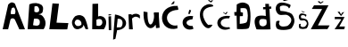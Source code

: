 SplineFontDB: 3.2
FontName: BarbaraLupic
FullName: BarbaraLupic
FamilyName: BarbaraLupic
Weight: Regular
Copyright: Copyright (c) 2023, lupic
UComments: "2023-3-19: Created with FontForge (http://fontforge.org)"
Version: 001.000
ItalicAngle: 0
UnderlinePosition: -100
UnderlineWidth: 50
Ascent: 800
Descent: 200
InvalidEm: 0
LayerCount: 2
Layer: 0 0 "Stra+AX4A-nji" 1
Layer: 1 0 "Prednji" 0
XUID: [1021 738 665819076 7263]
StyleMap: 0x0000
FSType: 0
OS2Version: 0
OS2_WeightWidthSlopeOnly: 0
OS2_UseTypoMetrics: 1
CreationTime: 1679262526
ModificationTime: 1679606113
OS2TypoAscent: 0
OS2TypoAOffset: 1
OS2TypoDescent: 0
OS2TypoDOffset: 1
OS2TypoLinegap: 90
OS2WinAscent: 0
OS2WinAOffset: 1
OS2WinDescent: 0
OS2WinDOffset: 1
HheadAscent: 0
HheadAOffset: 1
HheadDescent: 0
HheadDOffset: 1
OS2Vendor: 'PfEd'
MarkAttachClasses: 1
DEI: 91125
Encoding: iso8859-2
UnicodeInterp: none
NameList: AGL For New Fonts
DisplaySize: -48
AntiAlias: 1
FitToEm: 0
WinInfo: 0 38 11
BeginPrivate: 0
EndPrivate
BeginChars: 256 20

StartChar: A
Encoding: 65 65 0
Width: 762
Flags: HW
LayerCount: 2
Fore
SplineSet
312 424 m 9
 416 428 l 17
 454.233398438 493.180664062 420 574 406 598 c 1
 385.333007812 634.58984375 354.666992188 598.977539062 334 600 c 1
 266.61328125 434.89453125 325.654296875 414.646484375 312 424 c 9
75 0 m 1
 230 696 l 17
 325.610351562 796.317382812 370 752 418 724 c 1
 435.947265625 672.059570312 698.185546875 7.251953125 700 0 c 0
 700.485351562 -1.9404296875 540 -4 540 0 c 8
 540 4 426 254 426 254 c 17
 409.400390625 318.34375 301.515625 335.854492188 288 254 c 1
 228 0 l 25
 75 0 l 1
EndSplineSet
Validated: 37
EndChar

StartChar: B
Encoding: 66 66 1
Width: 604
Flags: HW
LayerCount: 2
Fore
SplineSet
216 642 m 1
 212 498 l 1
 248 478 290 466 333 497 c 1
 352 517 361 578 318 630 c 1
 292 660 259 659 216 642 c 1
176 116 m 1
 255.997070312 99.7412109375 316.750976562 85.0087890625 356 138 c 1
 369.159179688 176.432617188 373.377929688 216.990234375 352 266 c 1
 322.981445312 304.14453125 252.243164062 303.43359375 202 296 c 1
 189.998046875 238.666992188 182.665039062 178.666992188 176 116 c 1
24 2 m 9
 72 702 l 1
 200.725585938 760.947265625 328.595703125 748.045898438 420 682 c 1
 431.088867188 653.3515625 487.559570312 636.8359375 438 472 c 1
 386.51953125 410.655273438 286.559570312 410.87890625 166 436 c 1
 260.9765625 420.44921875 373.755859375 442.591796875 440 376 c 1
 614.282226562 184.897460938 470.559570312 -2.61328125 470 2 c 0
 469.518554688 5.970703125 24 2 24 2 c 9
EndSplineSet
Validated: 37
EndChar

StartChar: L
Encoding: 76 76 2
Width: 640
Flags: HW
LayerCount: 2
Fore
SplineSet
120 730 m 1
 120 730 32 -2 32 0 c 0
 32 2 536 -8 536 0 c 8
 536 8 566 174 566 174 c 25
 234 186 l 1
 302 720 l 1
 120 730 l 1
EndSplineSet
Validated: 37
EndChar

StartChar: a
Encoding: 97 97 3
Width: 539
Flags: HW
LayerCount: 2
Fore
SplineSet
130 108 m 1
 148 114 57.3056640625 140.247070312 106 230 c 0
 149.799804688 310.731445312 223.126953125 252.619140625 220 262 c 1
 294.017578125 212 280 164 280 164 c 1
 308.969726562 122.844726562 196.8984375 58.6279296875 130 108 c 1
330 364 m 0
 319.92578125 369.137695312 238.508789062 439.301757812 104 366 c 1
 47.0849609375 302.782226562 -42.908203125 202.674804688 72 42 c 1
 142.22265625 -38.3193359375 277.184570312 19.7099609375 314 64 c 0
 365.127929688 125.509765625 332.000976562 202.904296875 300 214 c 1
 300 214 400 4 400 2 c 0
 400 0 474.211914062 7.5771484375 472 2 c 0
 469.5 -4.3037109375 418.543945312 318.844726562 330 364 c 0
EndSplineSet
Validated: 37
EndChar

StartChar: b
Encoding: 98 98 4
Width: 462
Flags: HW
LayerCount: 2
Fore
SplineSet
154.827148438 104.21484375 m 1
 224 90 245.94921875 83.052734375 292.827148438 128.21484375 c 1
 316.827148438 154.21484375 340.634765625 224 282 278 c 1
 241.172851562 293.78515625 200.208984375 299.643554688 150.827148438 266.21484375 c 1
 149.924804688 222.260742188 153.456054688 163.69140625 154.827148438 104.21484375 c 1
32.8271484375 2.21484375 m 1
 40.8271484375 716.21484375 l 1
 198.827148438 722.21484375 l 25
 198.827148438 358.21484375 l 1
 224.827148438 370.21484375 248.883789062 390.217773438 340.827148438 352.21484375 c 1
 460.827148438 276.21484375 441.5703125 114.979492188 358.827148438 0.21484375 c 9
 32.8271484375 2.21484375 l 1
EndSplineSet
Validated: 33
EndChar

StartChar: r
Encoding: 114 114 5
Width: 404
Flags: HW
LayerCount: 2
Fore
SplineSet
342 396 m 1
 348 304 l 1
 281.485351562 356.98828125 211.614257812 388.16015625 124 304 c 1
 129.852539062 262.8671875 113.88671875 377.87890625 114.1484375 386 c 0
 114.998046875 412.395507812 242.82421875 484.370117188 342 396 c 1
41 1 m 1
 24 422 l 1
 110 426 l 1
 116.1484375 398 l 1
 116.1484375 398 147 4.33203125 147 1 c 0
 147 -3 41 1 41 1 c 1
EndSplineSet
Validated: 37
EndChar

StartChar: u
Encoding: 117 117 6
Width: 584
Flags: HW
LayerCount: 2
Fore
SplineSet
468 442 m 9
 498 10 l 25
 498 10 398 -4 398 0 c 8
 398 4 340 440 340 434 c 0
 340 428 468 442 468 442 c 9
158 448 m 1
 144.48046875 -101.291992188 372 84 340 434 c 1
 468 442 l 1
 448 -166 16 -144 48 466 c 1
 158 448 l 1
EndSplineSet
Validated: 37
EndChar

StartChar: p
Encoding: 112 112 7
Width: 424
Flags: HW
LayerCount: 2
Fore
SplineSet
145 303 m 1
 339 329 294.970703125 81.31640625 230 63 c 1
 121 59 l 1
 124 119 146.044921875 245.715820312 145 303 c 1
72 425 m 1
 72.3673551051 429.260401315 28.9278379899 -74.2593733981 19 -285 c 1
 84 -262 l 1
 132 -18 l 1
 450.497223443 -4.08065671667 502.826779204 351.998487967 72 425 c 1
EndSplineSet
EndChar

StartChar: i
Encoding: 105 105 8
Width: 153
Flags: HW
LayerCount: 2
Fore
SplineSet
41 385 m 1
 80.4580078125 390.112304688 89.6650390625 391.743164062 113 395 c 9
 113 418 l 1
 40 416 l 25
 41 385 l 1
48 -1 m 9
 40 359 l 25
 111 366 l 25
 111 366 118 0 118 -1 c 0
 118 -2 48 -1 48 -1 c 9
EndSplineSet
EndChar

StartChar: cacute
Encoding: 230 263 9
Width: 388
Flags: HW
LayerCount: 2
Fore
SplineSet
174 434 m 25
 218 432 l 25
 256 534 l 25
 204 550 l 25
 174 434 l 25
320 12 m 1
 -30.66796875 -122.478515625 -133.5078125 438.2421875 312 370 c 1
 292 282 l 1
 54 266 84 82 298 92 c 1
 320 12 l 1
EndSplineSet
Validated: 41
EndChar

StartChar: ccaron
Encoding: 232 269 10
Width: 449
Flags: HW
LayerCount: 2
Fore
SplineSet
176 480 m 25
 250 422 l 25
 308 492 l 25
 266 492 l 25
 246 452 l 25
 182 492 l 25
 176 480 l 25
366 382 m 0
 -168.416015625 436.33984375 -32.962890625 -141.2578125 368 24 c 1
 369.291992188 24.9501953125 393.860351562 21.546875 346 66 c 1
 40 24 24 344 342 314 c 1
 342 314 376.715820312 380.91015625 366 382 c 0
EndSplineSet
Validated: 41
EndChar

StartChar: Cacute
Encoding: 198 262 11
Width: 546
Flags: HW
LayerCount: 2
Fore
SplineSet
340 789 m 21
 336.920898438 766.02734375 330 737 326 719 c 5
 238 695 l 5
 304 781 l 5
 340 789 l 21
432 659 m 1
 418 623 448 631 444 549 c 1
 -52 527 112 36 420 112 c 1
 420 25 l 1
 -120.022460938 -120.594726562 -193 703 432 659 c 1
EndSplineSet
Validated: 33
EndChar

StartChar: Ccaron
Encoding: 200 268 12
Width: 585
Flags: HW
LayerCount: 2
Fore
SplineSet
338 802 m 0
 404 764 406 752 406 752 c 25
 476 812 l 25
 430 816 l 25
 392 792 l 25
 358 836 l 25
 358 836 324.771484375 809.616210938 338 802 c 0
446 640 m 0
 531.124513359 649.757355286 427.169476308 741.909316708 296 696 c 0
 -144 542 270.463615295 -240.073115898 454 126 c 0
 454.896484375 127.788085938 357.272323494 131.299798563 354 124 c 0
 328 66 -60 582 446 640 c 0
EndSplineSet
EndChar

StartChar: zcaron
Encoding: 190 382 13
Width: 352
Flags: HW
LayerCount: 2
Fore
SplineSet
109 490 m 9
 205 372 l 25
 297 490 l 25
 237 470 l 25
 205 418 l 25
 161 498 l 17
 173.418945312 499.91015625 124.8046875 492.431640625 109 490 c 9
31 350 m 1
 305 346 l 1
 157 78 l 1
 315 78 l 1
 293 0 l 1
 25 0 l 1
 89.4404296875 95.181640625 215.94140625 282.345703125 213 278 c 1
 159.581054688 294.436523438 17.86328125 285.426757812 29 282 c 1
 31 350 l 1
EndSplineSet
Validated: 37
EndChar

StartChar: Zcaron
Encoding: 174 381 14
Width: 670
Flags: HW
LayerCount: 2
Fore
SplineSet
222 776 m 25
 306 716 l 25
 396 776 l 25
 354 784 l 25
 314 748 l 25
 270 790 l 25
 222 776 l 25
124 672 m 1
 528 672 l 1
 232 106 l 1
 560 106 l 1
 560 106 496 -8 496 0 c 0
 496 8 34 -8 34 0 c 0
 34 8 350 568 350 568 c 1
 62 570 l 1
 124 672 l 1
EndSplineSet
Validated: 41
EndChar

StartChar: Dcroat
Encoding: 208 272 15
Width: 570
Flags: HW
LayerCount: 2
Fore
SplineSet
212 591 m 1
 212 591 350.067382812 617.043945312 381 570 c 0
 429 497 430.081054688 279.392578125 387 204 c 0
 363 162 192 153 192 153 c 1
 194 369 l 1
 279 372 l 1
 282 468 l 1
 216 486 l 1
 212 591 l 1
108 698 m 9
 102 490 l 25
 38 484 l 25
 46 384 l 25
 104 384 l 1
 114 8 l 1
 114 8 394.686523438 -13.7060546875 441 32 c 0
 502.0546875 92.2529296875 524 614 426 699 c 1
 320 775.990234375 218 769.03125 108 698 c 9
EndSplineSet
Validated: 41
EndChar

StartChar: Scaron
Encoding: 169 352 16
Width: 638
Flags: HW
LayerCount: 2
Fore
SplineSet
174 858 m 1
 264 794 l 1
 374 824 l 25
 340 836 l 1
 270 830 l 1
 234 854 l 1
 174 858 l 1
432 692 m 1
 432 692 200.833984375 803.224609375 94 724 c 0
 5 658 5.8173828125 520.828125 82 440 c 0
 164 353 281.9453125 452.259765625 380 384 c 0
 576.615234375 247.12890625 360.8828125 100.356445312 362 100 c 1
 330.096679688 81.5830078125 161.188476562 45.9462890625 130 126 c 1
 103.84375 157.168945312 118.708007812 191.504882812 138 228 c 1
 117.083007812 249.1796875 66.23828125 239.990234375 40 216 c 1
 29.7490234375 160 17.3720703125 104 44 48 c 1
 68 -56 429.048828125 -25.33203125 470 32 c 0
 560 158 578.653320312 265.791992188 496 404 c 0
 435 506 160 516 160 516 c 1
 160 516 113.791992188 630.459960938 162 652 c 0
 256 694 380 654 388 598 c 0
 394.012695312 555.911132812 466.762695312 672.264648438 432 692 c 1
EndSplineSet
Validated: 41
EndChar

StartChar: scaron
Encoding: 185 353 17
Width: 329
Flags: HW
LayerCount: 2
Fore
SplineSet
90.578125 504.348632812 m 1
 137 468 l 1
 193.736328125 485.0390625 l 25
 176.19921875 491.853515625 l 1
 160.728515625 490.393554688 124.733398438 487.000976562 140.094726562 488.4453125 c 1
 121.525390625 502.078125 l 1
 90.578125 504.348632812 l 1
231.274414062 403.98828125 m 1
 231.274414062 403.98828125 112.0390625 467.161132812 56.9345703125 422.1640625 c 0
 11.029296875 384.6796875 11.44921875 306.771484375 50.7451171875 260.865234375 c 0
 93.0400390625 211.451171875 153.876953125 267.828125 204.452148438 229.056640625 c 0
 305.866210938 151.322265625 194.592773438 67.958984375 195.168945312 67.7568359375 c 1
 178.712890625 57.2978515625 91.5908203125 37.0576171875 75.5029296875 82.5244140625 c 1
 62.01171875 100.228515625 69.6787109375 119.729492188 79.630859375 140.456054688 c 1
 68.8408203125 152.486328125 42.615234375 147.267578125 29.08203125 133.641601562 c 1
 23.7939453125 101.8359375 17.41015625 70.0302734375 31.1455078125 38.22265625 c 1
 43.5234375 -20.84375 229.752929688 -3.42578125 250.874023438 29.13671875 c 0
 297.296875 100.69921875 306.916992188 161.920898438 264.286132812 240.41796875 c 0
 232.822265625 298.348632812 90.9765625 304.028320312 90.9765625 304.028320312 c 1
 90.9765625 304.028320312 67.1435546875 369.038085938 92.0087890625 381.271484375 c 0
 140.494140625 405.125976562 204.452148438 382.40625 208.579101562 350.600585938 c 0
 211.681640625 326.697265625 249.205078125 392.780273438 231.274414062 403.98828125 c 1
EndSplineSet
Validated: 37
EndChar

StartChar: dcroat
Encoding: 240 273 18
Width: 592
Flags: HW
LayerCount: 2
Fore
SplineSet
190 110 m 1
 190 110 134.56640625 187.249023438 180 262 c 0
 216.834960938 322.603515625 366.950195312 270.970703125 360 276 c 1
 360.749023438 228.201171875 385.40625 239.140625 362 132 c 1
 318.950195312 80.5419921875 248.994140625 61.7587890625 190 110 c 1
334 718 m 25
 336 626 l 25
 272 626 l 25
 272 562 l 25
 340 564 l 25
 348 374 l 1
 348 374 129.486328125 421.358398438 66 330 c 0
 -16 212 86 8 86 0 c 0
 86 -8 480 -8 480 0 c 0
 480 8 450 576 450 576 c 25
 502 582 l 1
 500 642 l 25
 438 638 l 25
 434 716 l 25
 334 718 l 25
EndSplineSet
Validated: 37
EndChar

StartChar: space
Encoding: 32 32 19
Width: 674
Flags: W
LayerCount: 2
Fore
Validated: 1
EndChar
EndChars
EndSplineFont
